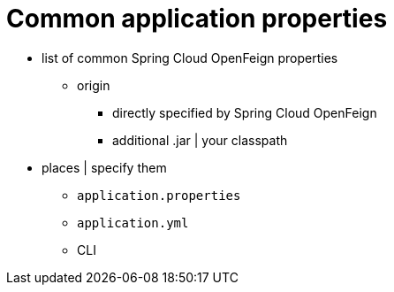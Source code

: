 :numbered!:
[appendix]
[[common-application-properties]]
= Common application properties
:page-section-summary-toc: 1

* list of common Spring Cloud OpenFeign properties
    ** origin
        *** directly specified by Spring Cloud OpenFeign
        *** additional .jar | your classpath
* places | specify them
    ** `application.properties`
    ** `application.yml`
    ** CLI

